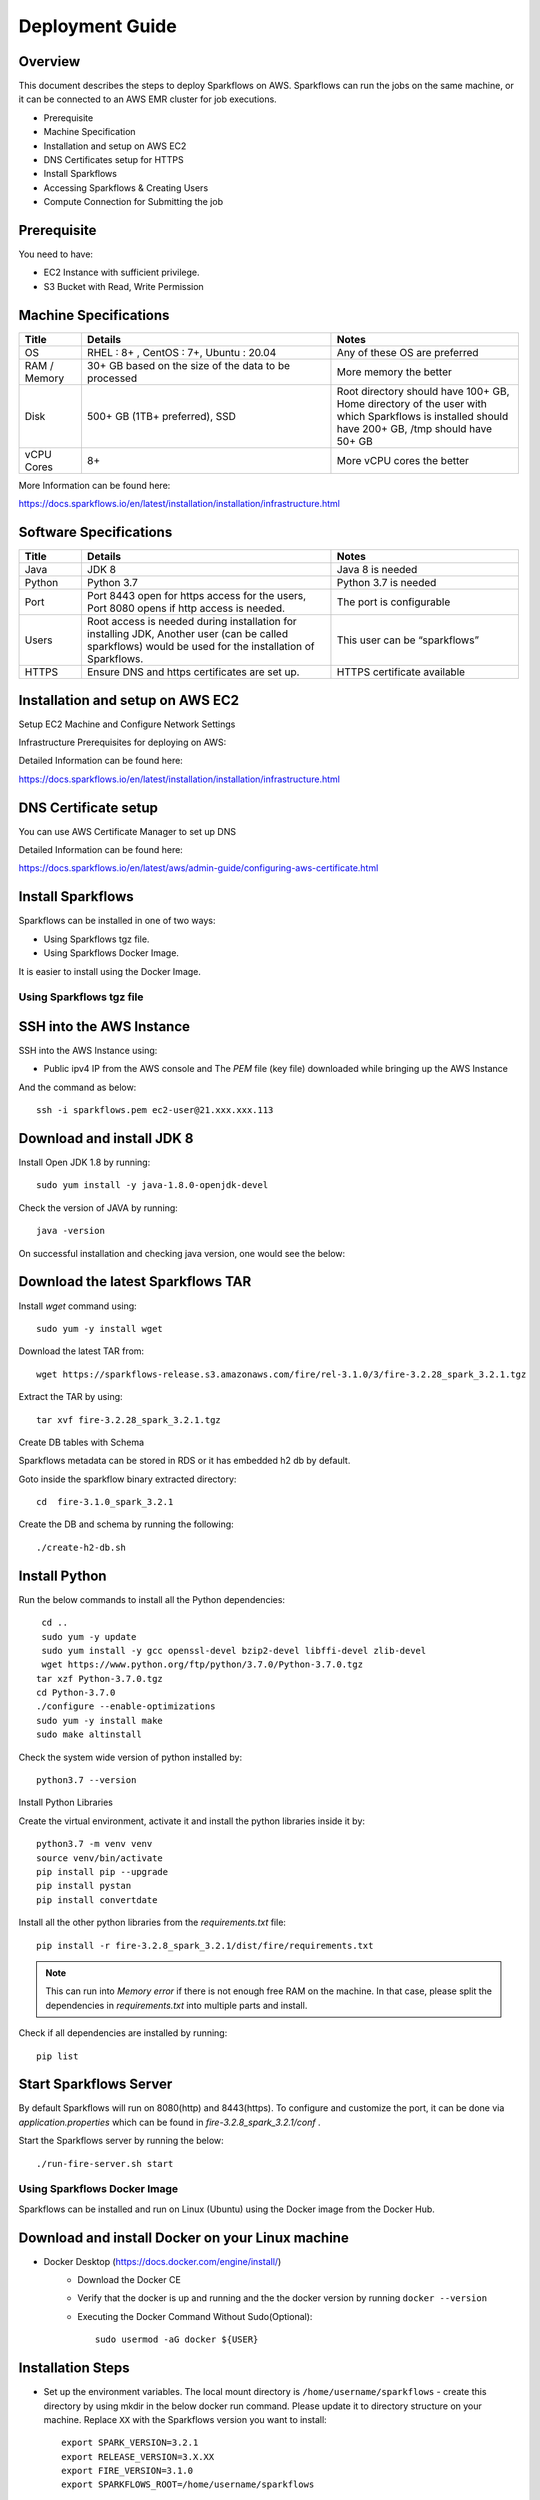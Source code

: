 Deployment Guide
======

Overview
++++

This document describes the steps to deploy Sparkflows on AWS. Sparkflows can run the jobs on the same machine, or it can be connected to an AWS EMR cluster for job executions.

- Prerequisite
- Machine Specification
- Installation and setup on AWS EC2
- DNS Certificates setup for HTTPS
- Install Sparkflows
- Accessing Sparkflows & Creating Users
- Compute Connection for Submitting the job

Prerequisite
++++

You need to have:

- EC2 Instance with sufficient privilege.
- S3 Bucket with Read, Write Permission


Machine Specifications
++++

.. list-table:: 
   :widths: 10 40 30
   :header-rows: 1

   * - Title
     - Details
     - Notes
   * - OS
     - RHEL : 8+ , CentOS : 7+, Ubuntu : 20.04
     - Any of these OS are preferred
   * - RAM / Memory
     - 30+ GB based on the size of the data to be processed
     - More memory the better
   * - Disk
     - 500+ GB (1TB+ preferred), SSD
     - Root directory should have 100+ GB, Home directory of the user with which Sparkflows is installed should have 200+ GB, /tmp should have 50+ GB
   * - vCPU Cores
     - 8+
     - More vCPU cores the better

More Information can be found here: 

https://docs.sparkflows.io/en/latest/installation/installation/infrastructure.html


Software Specifications
++++

.. list-table:: 
   :widths: 10 40 30
   :header-rows: 1

   * - Title
     - Details
     - Notes
   * - Java
     - JDK 8
     - Java 8 is needed
   * - Python
     - Python 3.7
     - Python 3.7 is needed
   * - Port
     - Port 8443 open for https access for the users, Port 8080 opens if http access is needed.
     - The port is configurable
   * - Users
     - Root access is needed during installation for installing JDK, Another user (can be called sparkflows) would be used for the installation of Sparkflows.
     - This user can be “sparkflows”
   * - HTTPS
     - Ensure DNS and https certificates are set up.
     - HTTPS certificate available

Installation and setup on AWS EC2
++++

Setup EC2 Machine and Configure Network Settings

Infrastructure Prerequisites for deploying on AWS:

Detailed Information can be found here:

https://docs.sparkflows.io/en/latest/installation/installation/infrastructure.html

DNS Certificate setup
++++

You can use AWS Certificate Manager to set up DNS

Detailed Information can be found here:
 
https://docs.sparkflows.io/en/latest/aws/admin-guide/configuring-aws-certificate.html


Install Sparkflows
++++

Sparkflows can be installed in one of two ways:

- Using Sparkflows tgz file.
- Using Sparkflows Docker Image.

It is easier to install using the Docker Image.

Using Sparkflows tgz file
------

SSH into the AWS Instance
++++

SSH into the AWS Instance using:

* Public ipv4 IP from the AWS console and The `PEM` file (key file) downloaded while bringing up the AWS Instance
And the command as below::

    
    ssh -i sparkflows.pem ec2-user@21.xxx.xxx.113

Download and install JDK 8
++++

Install Open JDK 1.8 by running::


    sudo yum install -y java-1.8.0-openjdk-devel

Check the version of JAVA by running::


    java -version

On successful installation and checking java version, one would see the below:



Download the latest Sparkflows TAR
++++

Install `wget` command using::


          sudo yum -y install wget

Download the latest TAR from::


    wget https://sparkflows-release.s3.amazonaws.com/fire/rel-3.1.0/3/fire-3.2.28_spark_3.2.1.tgz

Extract the TAR by using::


    tar xvf fire-3.2.28_spark_3.2.1.tgz


Create DB tables with Schema

Sparkflows metadata can be stored in RDS or it has embedded h2 db by default.

Goto inside the sparkflow binary extracted directory::



    cd  fire-3.1.0_spark_3.2.1

Create the DB and schema by running the following::


    ./create-h2-db.sh



Install Python
++++

Run the below commands to install all the Python dependencies::


    cd ..
    sudo yum -y update
    sudo yum install -y gcc openssl-devel bzip2-devel libffi-devel zlib-devel
    wget https://www.python.org/ftp/python/3.7.0/Python-3.7.0.tgz
   tar xzf Python-3.7.0.tgz
   cd Python-3.7.0
   ./configure --enable-optimizations
   sudo yum -y install make
   sudo make altinstall

Check the system wide version of python installed by::


    python3.7 --version

Install Python Libraries

Create the virtual environment, activate it and install the python libraries inside it by::


    python3.7 -m venv venv
    source venv/bin/activate
    pip install pip --upgrade
    pip install pystan
    pip install convertdate

Install all the other python libraries from the `requirements.txt` file::


    pip install -r fire-3.2.8_spark_3.2.1/dist/fire/requirements.txt

.. Note:: This can run into `Memory error` if there is not enough free RAM on the machine. In that case, please split the dependencies in `requirements.txt` into multiple parts and install.

Check if all dependencies are installed by running::


    pip list

Start Sparkflows Server
++++

By default Sparkflows will run on 8080(http) and 8443(https). To configure and customize the port, it can be done via `application.properties` which can be found in `fire-3.2.8_spark_3.2.1/conf` .

Start the Sparkflows server by running the below::


    ./run-fire-server.sh start

Using Sparkflows Docker Image
------

Sparkflows can be installed and run on Linux (Ubuntu) using the Docker image from the Docker Hub.

Download and install Docker on your Linux machine
++++

* Docker Desktop (https://docs.docker.com/engine/install/)
    * Download the Docker CE
    * Verify that the docker is up and running and the the docker version by running ``docker --version``
    * Executing the Docker Command Without Sudo(Optional)::
    
        sudo usermod -aG docker ${USER}

Installation Steps
++++

* Set up the environment variables. The local mount directory is ``/home/username/sparkflows`` - create this directory by using mkdir in the below docker run command. Please update it to directory structure on your machine. Replace ``XX`` with the Sparkflows version you want to install::
    
    export SPARK_VERSION=3.2.1
    export RELEASE_VERSION=3.X.XX
    export FIRE_VERSION=3.1.0
    export SPARKFLOWS_ROOT=/home/username/sparkflows

* Pull the latest Sparkflows docker image from Docker hub::

    docker pull sparkflows/fire:py_${SPARK_VERSION}_${RELEASE_VERSION}


* Start the docker image using the ``docker run`` command below. The local mount directory is ``(/home/username/sparkflows)`` in the below docker run command. Please update it to directory structure on your machine. Reduce/Increase the memory allocated (Eg: Using ``-m 8g`` will allocate 8GB to the Sparkflows container) to a lower value depending on the RAM on the machine. We recommend 16GB or above::
    
    
    docker run -m 16g -p 8080:8080 -p 9443:9443 \
    -v ${SPARKFLOWS_ROOT}:/usr/local/fire-${RELEASE_VERSION}_spark_${SPARK_VERSION} \
    -e KEYSTORE_PASSWORD=12345678 \
    -e FIRE_HTTP_PORT=8080 \
    -e FIRE_HTTPS_PORT=9443 \
    -e FIRE_VERSION=${FIRE_VERSION} \
    sparkflows/fire:py_${SPARK_VERSION}_${RELEASE_VERSION}

Detailed Information can be found here:
 
https://docs.sparkflows.io/en/latest/installation/installation/docker-linux-install.html



Accessing Sparkflows & Creating Users
-------

Pick the public IP or DNS of the machine from AWS Console -> Instances and hit the URL: http://sparkflows_IP:8080
By default Sparkflows comes with default user `admin` and `test` with default password as `admin` and `test` respectively.
If you want to create new users, it can done from Sparkflows administration tab by choosing `Users` as shown in the screenshot below:

.. figure:: ../../_assets/aws/livy/administration.PNG
   :alt: livy
   :width: 60%

Submitting jobs to EMR cluster
------

By default Sparkflows job can be submitted on the local machine itself. It can be configured to submit the jobs to AWS EMR cluster for scalability.


More Information can be found here: 

https://docs.sparkflows.io/en/latest/aws/admin-guide/emr-livy/index.html


Additional requirements
----

* The machine needs to have access to the Internet only to install dependencies. 

* Access to s3 bucket to store the data(optional)

* If using s3 as a data source, the IAM role for s3 bucket should be added to the EC2 instance created for Sparkflows.


More Information can be found here:

https://docs.sparkflows.io/en/latest/aws/admin-guide/aws-ec2-configure.html
